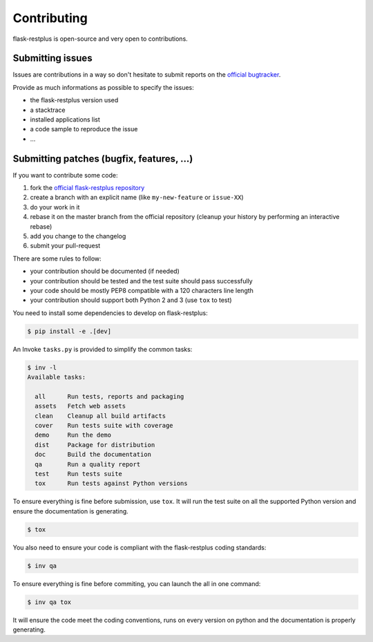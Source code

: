 Contributing
============

flask-restplus is open-source and very open to contributions.

Submitting issues
-----------------

Issues are contributions in a way so don't hesitate
to submit reports on the `official bugtracker`_.

Provide as much informations as possible to specify the issues:

- the flask-restplus version used
- a stacktrace
- installed applications list
- a code sample to reproduce the issue
- ...


Submitting patches (bugfix, features, ...)
------------------------------------------

If you want to contribute some code:

1. fork the `official flask-restplus repository`_
2. create a branch with an explicit name (like ``my-new-feature`` or ``issue-XX``)
3. do your work in it
4. rebase it on the master branch from the official repository (cleanup your history by performing an interactive rebase)
5. add you change to the changelog
6. submit your pull-request

There are some rules to follow:

- your contribution should be documented (if needed)
- your contribution should be tested and the test suite should pass successfully
- your code should be mostly PEP8 compatible with a 120 characters line length
- your contribution should support both Python 2 and 3 (use ``tox`` to test)

You need to install some dependencies to develop on flask-restplus:

.. code-block:: console

    $ pip install -e .[dev]

An Invoke ``tasks.py`` is provided to simplify the common tasks:

.. code-block:: console

    $ inv -l
    Available tasks:

      all      Run tests, reports and packaging
      assets   Fetch web assets
      clean    Cleanup all build artifacts
      cover    Run tests suite with coverage
      demo     Run the demo
      dist     Package for distribution
      doc      Build the documentation
      qa       Run a quality report
      test     Run tests suite
      tox      Run tests against Python versions

To ensure everything is fine before submission, use ``tox``.
It will run the test suite on all the supported Python version
and ensure the documentation is generating.

.. code-block:: console

    $ tox

You also need to ensure your code is compliant with the flask-restplus coding standards:

.. code-block:: console

    $ inv qa

To ensure everything is fine before commiting, you can launch the all in one command:

.. code-block:: console

    $ inv qa tox

It will ensure the code meet the coding conventions, runs on every version on python
and the documentation is properly generating.

.. _official flask-restplus repository: https://github.com/noirbizarre/flask-restplus
.. _official bugtracker: https://github.com/noirbizarre/flask-restplus/issues
